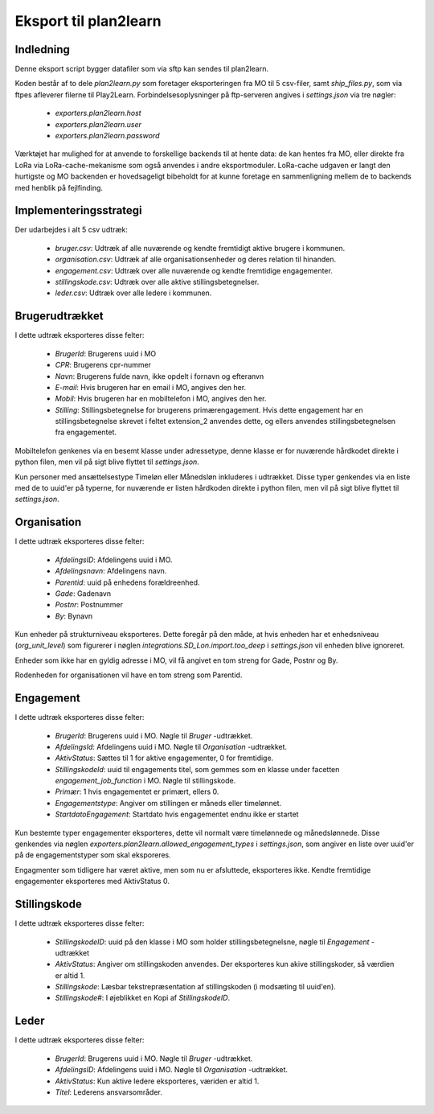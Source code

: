**********************
Eksport til plan2learn
**********************

Indledning
==========
Denne eksport script bygger datafiler som via sftp kan sendes til plan2learn.

Koden består af to dele `plan2learn.py` som foretager eksporteringen fra MO til
5 csv-filer, samt `ship_files.py`, som via ftpes afleverer filerne til Play2Learn.
Forbindelsesoplysninger på ftp-serveren angives i `settings.json` via tre nøgler:

 * `exporters.plan2learn.host`
 * `exporters.plan2learn.user`
 * `exporters.plan2learn.password`

Værktøjet har mulighed for at anvende to forskellige backends til at hente data:
de kan hentes fra MO, eller direkte fra LoRa via LoRa-cache-mekanisme som også
anvendes i andre eksportmoduler. LoRa-cache udgaven er langt den hurtigste og MO
backenden er hovedsageligt bibeholdt for at kunne foretage en sammenligning mellem
de to backends med henblik på fejlfinding.

   
Implementeringsstrategi
=======================

Der udarbejdes i alt 5 csv udtræk:

 * `bruger.csv`: Udtræk af alle nuværende og kendte fremtidigt aktive brugere i
   kommunen.
 * `organisation.csv`:  Udtræk af alle organisationsenheder og deres relation til
   hinanden.
 * `engagement.csv`: Udtræk over alle nuværende og kendte fremtidige engagementer.
 * `stillingskode.csv`: Udtræk over alle aktive stillingsbetegnelser.
 * `leder.csv`: Udtræk over alle ledere i kommunen.



Brugerudtrækket
===============

I dette udtræk eksporteres disse felter:

 * `BrugerId`: Brugerens uuid i MO
 * `CPR`: Brugerens cpr-nummer
 * `Navn`: Brugerens fulde navn, ikke opdelt i fornavn og efteranvn
 * `E-mail`: Hvis brugeren har en email i MO, angives den her.
 * `Mobil`: Hvis brugeren har en mobiltelefon i MO, angives den her.
 * `Stilling`: Stillingsbetegnelse for brugerens primærengagement. Hvis dette
   engagement har en stillingsbetegnelse skrevet i feltet extension_2 anvendes
   dette, og ellers anvendes stillingsbetegnelsen fra engagementet.

Mobiltelefon genkenes via en besemt klasse under adressetype, denne klasse er
for nuværende hårdkodet direkte i python filen, men vil på sigt blive flyttet til
`settings.json`.
   
Kun personer med ansættelsestype Timeløn eller Månedsløn inkluderes i udtrækket.
Disse typer genkendes via en liste med de to uuid'er på typerne, for nuværende er
listen hårdkoden direkte i python filen, men vil på sigt blive flyttet til
`settings.json`.


Organisation
============

I dette udtræk eksporteres disse felter:


 * `AfdelingsID`: Afdelingens uuid i MO.
 * `Afdelingsnavn`: Afdelingens navn.
 * `Parentid`: uuid på enhedens forældreenhed.
 * `Gade`: Gadenavn
 * `Postnr`: Postnummer
 * `By`: Bynavn

Kun enheder på strukturniveau eksporteres. Dette foregår på den måde, at hvis enheden
har et enhedsniveau (`org_unit_level`) som figurerer i nøglen
`integrations.SD_Lon.import.too_deep` i `settings.json` vil enheden blive ignoreret.

Enheder som ikke har en gyldig adresse i MO, vil få angivet en tom streng for Gade,
Postnr og By.

Rodenheden for organisationen vil have en tom streng som Parentid.


Engagement
==========

I dette udtræk eksporteres disse felter:

 * `BrugerId`: Brugerens uuid i MO. Nøgle til `Bruger` -udtrækket.
 * `AfdelingsId`: Afdelingens uuid i MO. Nøgle til `Organisation` -udtrækket.
 * `AktivStatus`: Sættes til 1 for aktive engagementer, 0 for fremtidige.
 * `StillingskodeId`: uuid til engagements titel, som gemmes som en klasse under
   facetten `engagement_job_function` i MO. Nøgle til stillingskode.
 * `Primær`: 1 hvis engagementet er primært, ellers 0.
 * `Engagementstype`: Angiver om stillingen er måneds eller timelønnet.
 * `StartdatoEngagement`: Startdato hvis engagementet endnu ikke er startet

Kun bestemte typer engagementer eksporteres, dette vil normalt være timelønnede og
månedslønnede. Disse genkendes via nøglen
`exporters.plan2learn.allowed_engagement_types` i `settings.json`, som angiver en
liste over uuid'er på de engagementstyper som skal eksporeres.

Engagmenter som tidligere har været aktive, men som nu er afsluttede, eksporteres
ikke. Kendte fremtidige engagementer eksporteres med AktivStatus 0.


Stillingskode
=============

I dette udtræk eksporteres disse felter:

 * `StillingskodeID`: uuid på den klasse i MO som holder stillingsbetegnelsne,
   nøgle til `Engagement` -udtrækket
 * `AktivStatus`: Angiver om stillingskoden anvendes. Der eksporteres kun akive
   stillingskoder, så værdien er altid 1.
 * `Stillingskode`: Læsbar tekstrepræsentation af stillingskoden (i modsæting til
   uuid'en).
 * `Stillingskode#`: I øjeblikket en Kopi af `StillingskodeID`.


Leder
=====

I dette udtræk eksporteres disse felter:

 * `BrugerId`: Brugerens uuid i MO. Nøgle til `Bruger` -udtrækket.
 * `AfdelingsID`: Afdelingens uuid i MO. Nøgle til `Organisation` -udtrækket.
 * `AktivStatus`: Kun aktive ledere eksporteres, væriden er altid 1.
 * `Titel`: Lederens ansvarsområder.
